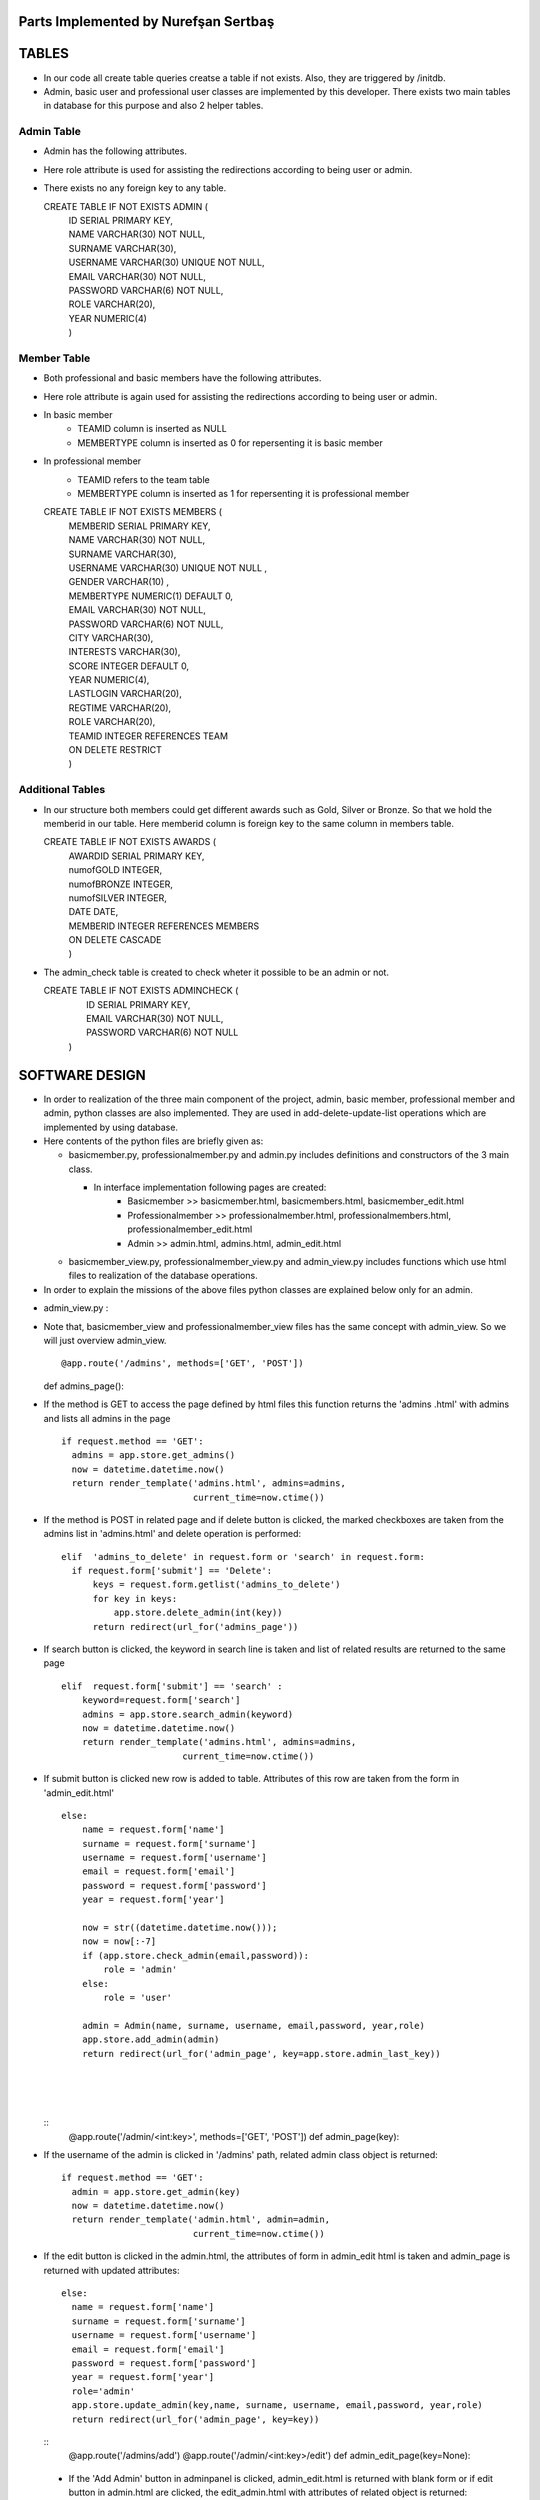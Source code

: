 Parts Implemented by Nurefşan Sertbaş
=====================================

TABLES
======

- In our code all create table queries creatse a table if not exists. Also, they are triggered by /initdb.
- Admin, basic user and professional user classes are implemented by this developer.
  There exists two main tables in database for this purpose and also 2 helper tables.


Admin Table
-----------

- Admin has the following attributes.
- Here role attribute is used for assisting the redirections according to being user or admin.
- There exists no any foreign key to any table.

  CREATE TABLE IF NOT EXISTS ADMIN (
             |   ID SERIAL PRIMARY KEY,
             |   NAME VARCHAR(30) NOT NULL,
             |   SURNAME VARCHAR(30),
             |   USERNAME VARCHAR(30) UNIQUE NOT NULL,
             |   EMAIL VARCHAR(30) NOT NULL,
             |   PASSWORD VARCHAR(6) NOT NULL,
             |   ROLE VARCHAR(20),
             |   YEAR NUMERIC(4)
             |   )


Member Table
------------

- Both professional and basic members have the following attributes.
- Here role attribute is again used for assisting the redirections according to being user or admin.
- In basic member
            - TEAMID column is inserted as NULL
            - MEMBERTYPE column is inserted as 0 for repersenting it is basic member
- In professional member
            - TEAMID refers to the team table
            - MEMBERTYPE column is inserted as 1 for repersenting it is professional member

  CREATE TABLE IF NOT EXISTS MEMBERS (
            |  MEMBERID SERIAL PRIMARY KEY,
            |  NAME VARCHAR(30) NOT NULL,
            |  SURNAME VARCHAR(30),
            |  USERNAME VARCHAR(30) UNIQUE NOT NULL ,
            |  GENDER VARCHAR(10) ,
            |  MEMBERTYPE NUMERIC(1) DEFAULT 0,
            |  EMAIL VARCHAR(30) NOT NULL,
            |  PASSWORD VARCHAR(6) NOT NULL,
            |  CITY VARCHAR(30),
            |  INTERESTS VARCHAR(30),
            |  SCORE INTEGER DEFAULT 0,
            |  YEAR NUMERIC(4),
            |  LASTLOGIN VARCHAR(20),
            |  REGTIME VARCHAR(20),
            |  ROLE VARCHAR(20),
            |  TEAMID INTEGER REFERENCES TEAM
            |  ON DELETE RESTRICT
            |  )


Additional Tables
-----------------
- In our structure both members could get different awards such as Gold, Silver or Bronze. So that we hold the memberid in our table. Here memberid column is foreign key to the same column in members table.

  CREATE TABLE IF NOT EXISTS AWARDS (
            |  AWARDID SERIAL PRIMARY KEY,
            |  numofGOLD INTEGER,
            |  numofBRONZE INTEGER,
            |  numofSILVER INTEGER,
            |  DATE DATE,
            |  MEMBERID INTEGER REFERENCES MEMBERS
            |  ON DELETE CASCADE
            |  )

- The admin_check table is created to check wheter it possible to be an admin or not. 

  CREATE TABLE IF NOT EXISTS ADMINCHECK (
            |  ID SERIAL PRIMARY KEY,
            |  EMAIL VARCHAR(30) NOT NULL,
            |  PASSWORD VARCHAR(6) NOT NULL
            | )
              

SOFTWARE DESIGN
================

- In order to realization of the three main component of the project, admin, basic member, professional member and admin, python classes are also implemented. They are used in add-delete-update-list operations which are implemented by using database.

- Here contents of the python files are briefly given as:

  - basicmember.py, professionalmember.py and admin.py includes definitions and constructors of the 3 main class.

    - In interface implementation following pages are created:
        - Basicmember         >> basicmember.html, basicmembers.html, basicmember_edit.html
        - Professionalmember  >> professionalmember.html, professionalmembers.html, professionalmember_edit.html
        - Admin               >> admin.html, admins.html, admin_edit.html
  
  - basicmember_view.py, professionalmember_view.py and admin_view.py includes functions which use html files to realization of the  database operations.

- In order to explain the missions of the above files python classes are explained below only for an admin. 
  
  
* admin_view.py :
  
- Note that, basicmember_view and professionalmember_view files has the same concept with admin_view. So we will just overview admin_view. ::
  
  @app.route('/admins', methods=['GET', 'POST'])
  def admins_page(): 
    
- If the method is GET to access the page defined by html files this function returns the 'admins .html' with admins and lists all admins in the page ::
 
      if request.method == 'GET':
        admins = app.store.get_admins()
        now = datetime.datetime.now()
        return render_template('admins.html', admins=admins,
                               current_time=now.ctime())
                                   
- If the method is POST in related page and if delete button is clicked, the marked checkboxes are taken from the admins list in 'admins.html' and delete operation is performed::
 
      elif  'admins_to_delete' in request.form or 'search' in request.form:
        if request.form['submit'] == 'Delete':
            keys = request.form.getlist('admins_to_delete')
            for key in keys:
                app.store.delete_admin(int(key))
            return redirect(url_for('admins_page'))
            
- If search button is clicked, the keyword in search line is taken and list of related results are returned to the same page ::
  
        elif  request.form['submit'] == 'search' :
            keyword=request.form['search']
            admins = app.store.search_admin(keyword)
            now = datetime.datetime.now()
            return render_template('admins.html', admins=admins,
                               current_time=now.ctime())  
            
- If submit button is clicked new row is added to table. Attributes of this row are taken from the form in 'admin_edit.html' ::
  
    else:
        name = request.form['name']
        surname = request.form['surname']
        username = request.form['username']
        email = request.form['email']
        password = request.form['password']
        year = request.form['year']

        now = str((datetime.datetime.now()));
        now = now[:-7]
        if (app.store.check_admin(email,password)):
            role = 'admin'
        else:
            role = 'user'

        admin = Admin(name, surname, username, email,password, year,role)
        app.store.add_admin(admin)
        return redirect(url_for('admin_page', key=app.store.admin_last_key))
  |
  |
  |
  
 
  
  ::
      @app.route('/admin/<int:key>', methods=['GET', 'POST'])
      def admin_page(key):
   
- If the username of the admin is clicked in '/admins' path,  related admin class object is returned::
  
      if request.method == 'GET':
        admin = app.store.get_admin(key)
        now = datetime.datetime.now()
        return render_template('admin.html', admin=admin,
                               current_time=now.ctime())
                               
- If the edit button is clicked in the admin.html, the attributes of form in admin_edit html is taken and admin_page is returned      with updated attributes::
  
      else:
        name = request.form['name']
        surname = request.form['surname']
        username = request.form['username']
        email = request.form['email']
        password = request.form['password']
        year = request.form['year']
        role='admin'
        app.store.update_admin(key,name, surname, username, email,password, year,role)
        return redirect(url_for('admin_page', key=key))
 
            
            
  ::
    @app.route('/admins/add')
    @app.route('/admin/<int:key>/edit')
    def admin_edit_page(key=None):
 
 - If the 'Add Admin' button in adminpanel is clicked, admin_edit.html is returned with blank form or if edit button in                  admin.html are clicked, the edit_admin.html with attributes of related object is returned::
 
    admin = app.store.get_admin(key) if key is not None else None
    now = datetime.datetime.now()
    return render_template('admin_edit.html', admin=admin, current_time=now.ctime())
  
  |
  |
  |


DATABASE OPERATIONS 
========================

Admin Functions
-----------------

* Add Admin:

  |It takes the object from admin class by html form.
  |Then it executes the below query to add admin to the database:
  |"INSERT INTO ADMIN (NAME, SURNAME, USERNAME, EMAIL, PASSWORD, YEAR, ROLE) VALUES (%s, %s, %s, %s, %s, %s,%s) RETURNING ADMIN.ID"
  |It adds the record to the table and returns with the id of the current record.

* Delete Admin:

  |It takes the key, index, of the related admin by the form.
  |Then it executes the below query to delete admin to the database:
  |"DELETE FROM ADMIN WHERE (ID = %s)"
  |It deletes the record which is selected by its index in html.

* Get Admin:

  |It takes the key, index, of the related admin by the form.
  |Then it executes the below query to get admin to the database:
  |"SELECT NAME, SURNAME, USERNAME, EMAIL, PASSWORD, YEAR FROM ADMIN WHERE (ID = %s)"
  |It gets one row from the database whose id is key.

* Get Admins:

  |It executes the below query to get admins in each row in table.
  |"SELECT * FROM ADMIN ORDER BY ID"
  |It gets one row from the database in each iteration. It continues until covering all rows.

* Update Admin:

  |It takes the key, index, of the related admin and new object from admin class with updated information.
  |Then it executes the below query to update the existing admin in the database:
  |"UPDATE ADMIN SET NAME=%s, SURNAME=%s, USERNAME=%s, EMAIL=%s, PASSWORD=%s, YEAR=%s, ROLE=%s  WHERE (ID = %s)"
  |It updates the related row in the database whose id is key.

* Search Admin:

  |It takes the name or username of the admin to search his/her in database.
  |Then it executes the below query to search an admin with name/username from database.
  |"SELECT * FROM ADMIN WHERE (NAME ILIKE %s OR USERNAME ILIKE%s ) ORDER BY ID"
  |It returns an admin object whose fields are filled with the result of the database query.



Basic Member Functions
------------------------

  |Basic member database operations has the same concept with admins' functions which are stated above.
  |Note that in each operation it just fills/retrieves the basic member related columns.

Professional Member Functions
-------------------------------

* Add Professional Member:

  |One of the main difference between basic and professional member is joining a team.
  | In below query random team id is generated:
  |"SELECT id FROM team ORDER BY RANDOM()LIMIT 1"
  |Then, new row to members table with information in professional member type object and generated team id is
  |"INSERT INTO MEMBERS (NAME, SURNAME, USERNAME, GENDER,EMAIL,PASSWORD, CITY, YEAR, INTERESTS,MEMBERTYPE,LASTLOGIN, REGTIME, ROLE ,TEAMID )
  |VALUES (%s, %s, %s, %s, %s, %s, %s, %s, %s,%s,%s, %s,%s,%s) RETURNING MEMBERS.MEMBERID"
  |It inserts a new row into table for a professional member.


* Delete Professional Member:

  |It is similar to other delete operations.


* Get Professional Member:

  |First it retrieves the numbers of awards in each group for the user
  |then it gets the personal information from the members table
  |as a result it combines these into html form to show.
  |Following queries should be executed:

  |"SELECT sum(numofGOLD),sum(numofBRONZE), sum(numofSILVER) FROM MEMBERS, AWARDS WHERE( (members.memberid=awards.memberid) and members.memberid=%s )"
  |"SELECT NAME, SURNAME, USERNAME, GENDER, MEMBERTYPE,EMAIL, PASSWORD, CITY, INTERESTS,SCORE,YEAR, LASTLOGIN, REGTIME, ROLE, TEAMID FROM MEMBERS WHERE (MEMBERID =%s)"

* Get Professional Members:

  |It is similar to other gets operations.

* Search Professional Member:

  |It is similar to other search operations.

* Update Professional Member:

  |It is similar to other update operations.
  |Note  that there is no award update because it is only done at the end of team races and en the end of the week by experiences of the users.


ADDITIONAL FUNCTIONS
====================

* Find Member:

  |It takes an email and password as a key which are entered at login page by the user.
  |Then it executes the below query to check existencty of the user in database:
  |SELECT NAME FROM MEMBERS WHERE ((email=%s)and (password=%s)) UNION SELECT NAME FROM ADMIN WHERE ((email=%s)and (password=%s))"
  |It gets one row from the database which has matched email and password.
  |Note that above query searches on both members and admin tables.
  |If there exists any record with related email and password it returns 1 else it returns 0. Returning 0 means record has not found.

* Check Admin:

  |It gets an email and password.
  |Actually it is not an database operation it just returns whether the record is available for becoming an admin or not.
  |If the user may be an admin it will return 1 else it will return 0.

* Get Top 5 Team:

  |It select 5 teams from the team table which have the higher scores.
  |For this purpose, it executes below query:
  |"select * from team order by score desc limit 5"
  |It returns with 5 object from the team class.
  |Note that it is not guaranteed that all of them is different from none.

* Get Top 5 Member:

  |It select 5 members from the members table which have the higher scores.
  |For this purpose, it executes below query:
  |"select * from members where membertype=1 order by score desc limit 5"
  |It returns with 5 object from the member class.
  |Note that it is not guaranteed that all of them is different from none.


* Get Num of Basic/Professional Members:

  |In database professional and basic members are hold in the same table which is named as 'members'.
  |They can be differ by 'membertype' column which is 0 for basic members and 1 for professional members.
  |So that,

      |for basic members >> "select count(memberid) from members where membertype=0"
      |for professional members >> "select count(memberid) from members where membertype=1"

* Get Num of Admins:

  |By the help of below query we can obtain the number of admins in the database:
  |"select count(id) from admin"

* Get My Experiences:

  |It gets the name of the member to list his/her experiences in his/her home page.
  | For this purpose it executes the following query:
  |"SELECT * FROM EXPERIENCE where (username=%s)"
  |Note that it can return with multiple rows or none.

----------------------------------------------------------------------------------------------------
